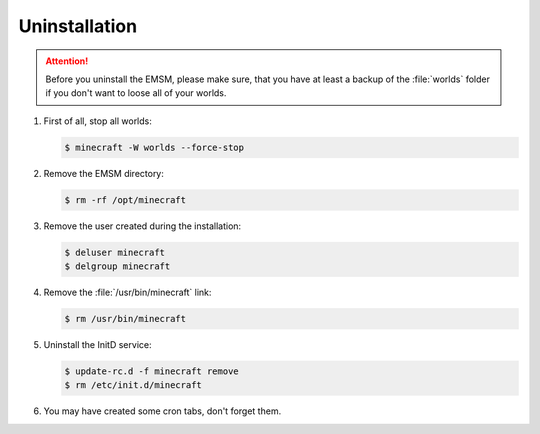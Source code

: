 Uninstallation
==============

.. attention:: 
   
   Before you uninstall the EMSM, please make sure, that you have at least
   a backup of the :file:`worlds` folder if you don't want to loose all of
   your worlds.

#. First of all, stop all worlds:
   
   .. code-block:: bash
      
      $ minecraft -W worlds --force-stop
      
#. Remove the EMSM directory:

   .. code-block:: bash
      
      $ rm -rf /opt/minecraft
   
#. Remove the user created during the installation:

   .. code-block:: bash

      $ deluser minecraft
      $ delgroup minecraft
   
#. Remove the :file:`/usr/bin/minecraft` link:

   .. code-block:: bash

      $ rm /usr/bin/minecraft
   
#. Uninstall the InitD service:

   .. code-block:: bash
   
      $ update-rc.d -f minecraft remove
      $ rm /etc/init.d/minecraft
      
#. You may have created some cron tabs, don't forget them.